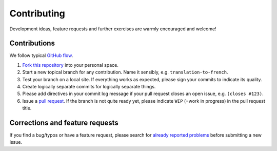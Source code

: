 ==============
 Contributing
==============

Development ideas, feature requests and further exercises are warmly encouraged
and welcome!

Contributions
------------------

We follow typical `GitHub flow
<https://guides.github.com/introduction/flow/index.html>`_.

1. `Fork this repository <https://guides.github.com/activities/forking/>`_ into your personal space. 
2. Start a new topical branch for any contribution. Name it sensibly,
   e.g. ``translation-to-french``.
3. Test your branch on a local site. If everything works as expected,
   please sign your commits to indicate its quality.
4. Create logically separate commits for logically separate things.
5. Please add directives in your commit log
   message if your pull request closes an open issue, e.g. ``(closes #123)``.
6. Issue a `pull request <https://help.github.com/articles/creating-a-pull-request-from-a-fork/>`_. 
   If the branch is not quite ready yet, please indicate ``WIP`` (=work in progress) in the pull request title.
   
Corrections and feature requests
--------------------------------

If you find a bug/typos or have a feature request, please search for
`already reported problems
<https://github.com/cms-opendata-education/cms-jupyter-materials-english/issues>`_ 
before submitting a new issue.

